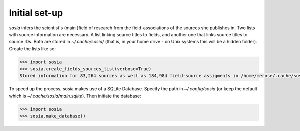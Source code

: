 --------------
Initial set-up
--------------

`sosia` infers the scientist's (main )field of research from the field-associations of the sources she publishes in.  Two lists with source information are necessary.  A list linking source titles to fields, and another one that links source titles to source IDs.  Both are stored in `~/.cache/sosia/` (that is, in your home drive - on Unix systems this will be a hidden folder).  Create the lists like so:

.. code-block:: python
   
    >>> import sosia
    >>> sosia.create_fields_sources_list(verbose=True)
    Stored information for 83,264 sources as well as 184,984 field-source assigments in /home/merose/.cache/sosia


To speed up the process, sosia makes use of a SQLite Database.  Specify the path in `~/.config/sosia` (or keep the default which is `~/.cache/sosia/main.sqlite`).  Then initiate the database:

.. code-block:: python
   
    >>> import sosia
    >>> sosia.make_database()
